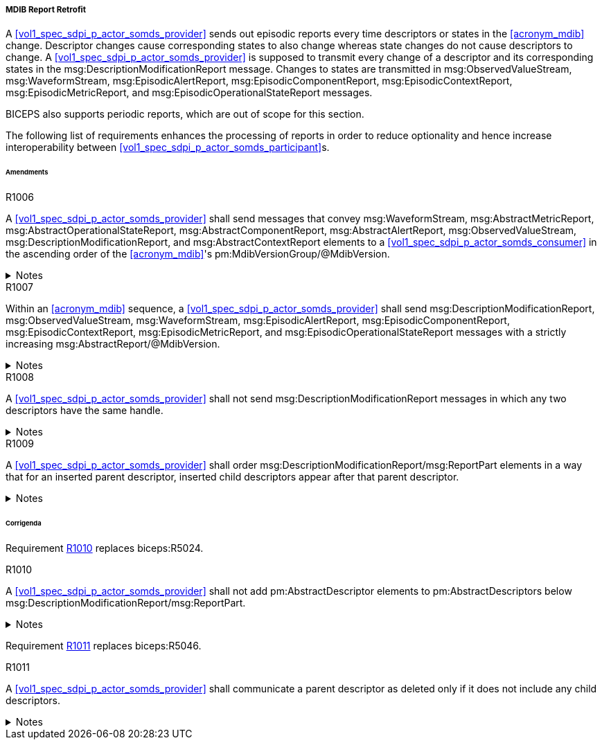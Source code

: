 [#vol3_clause_mdib_report_retrofit]
===== MDIB Report Retrofit

A <<vol1_spec_sdpi_p_actor_somds_provider>> sends out episodic reports every time descriptors or states in the <<acronym_mdib>> change. Descriptor changes cause corresponding states to also change whereas state changes do not cause descriptors to change. A <<vol1_spec_sdpi_p_actor_somds_provider>> is supposed to transmit every change of a descriptor and its corresponding states in the msg:DescriptionModificationReport message. Changes to states are transmitted in msg:ObservedValueStream, msg:WaveformStream, msg:EpisodicAlertReport, msg:EpisodicComponentReport, msg:EpisodicContextReport, msg:EpisodicMetricReport, and msg:EpisodicOperationalStateReport messages.

BICEPS also supports periodic reports, which are out of scope for this section.

The following list of requirements enhances the processing of reports in order to reduce optionality and hence increase interoperability between <<vol1_spec_sdpi_p_actor_somds_participant>>s.

====== Amendments

.R1006
[sdpi_requirement#r1006,sdpi_req_level=shall]
****
A <<vol1_spec_sdpi_p_actor_somds_provider>> shall send messages that convey msg:WaveformStream, msg:AbstractMetricReport, msg:AbstractOperationalStateReport, msg:AbstractComponentReport, msg:AbstractAlertReport, msg:ObservedValueStream, msg:DescriptionModificationReport, and msg:AbstractContextReport elements to a <<vol1_spec_sdpi_p_actor_somds_consumer>> in the ascending order of the <<acronym_mdib>>'s pm:MdibVersionGroup/@MdibVersion.

.Notes
[%collapsible]
====
NOTE: BICEPS does not specify the order in which report messages are sent to <<vol1_spec_sdpi_p_actor_somds_consumer>>s. This requirement restricts messages to be transmitted in the ascending order of the <<vol1_spec_sdpi_p_actor_somds_provider>>'s <<acronym_mdib>> version.
====
****

.R1007
[sdpi_requirement#r1007,sdpi_req_level=shall]
****
Within an <<acronym_mdib>> sequence, a <<vol1_spec_sdpi_p_actor_somds_provider>> shall send msg:DescriptionModificationReport, msg:ObservedValueStream, msg:WaveformStream, msg:EpisodicAlertReport, msg:EpisodicComponentReport, msg:EpisodicContextReport, msg:EpisodicMetricReport, and msg:EpisodicOperationalStateReport messages with a strictly increasing msg:AbstractReport/@MdibVersion.

.Notes
[%collapsible]
====
NOTE: This requirement verifies that for a <<vol1_spec_sdpi_p_actor_somds_provider>> there will be no two reports with the same <<acronym_mdib>> version. Furthermore, it prohibits decrementing version numbers within an <<acronym_mdib>> sequence.
====
****

.R1008
[sdpi_requirement#r1008,sdpi_req_level=shall]
****
A <<vol1_spec_sdpi_p_actor_somds_provider>> shall not send msg:DescriptionModificationReport messages in which any two descriptors have the same handle.

.Notes
[%collapsible]
====
NOTE: This requirement simplifies processing of changes for a <<vol1_spec_sdpi_p_actor_somds_consumer>> in a way that the <<vol1_spec_sdpi_p_actor_somds_consumer>> can apply description modification changes one by one without additional consistency checks. If deletion and re-insertion of objects is needed, a <<vol1_spec_sdpi_p_actor_somds_provider>> sends out two description modification reports successively.
====
****

.R1009
[sdpi_requirement#r1009,sdpi_req_level=shall]
****
A <<vol1_spec_sdpi_p_actor_somds_provider>> shall order msg:DescriptionModificationReport/msg:ReportPart elements in a way that for an inserted parent descriptor, inserted child descriptors appear after that parent descriptor.

.Notes
[%collapsible]
====
NOTE: This explicitly requires to only communicate children as inserted if the parent has been inserted already, which simplifies insertion of descriptors on the <<vol1_spec_sdpi_p_actor_somds_consumer>> side.
====
****

====== Corrigenda

Requirement <<r1010>> replaces biceps:R5024.

.R1010
[sdpi_requirement#r1010,sdpi_req_level=shall]
****
A <<vol1_spec_sdpi_p_actor_somds_provider>> shall not add pm:AbstractDescriptor elements to pm:AbstractDescriptors below msg:DescriptionModificationReport/msg:ReportPart.

.Notes
[%collapsible]
====
NOTE: Replaces biceps:R5024: "Descriptors in this list SHALL not include nested descriptors."
====
****

Requirement <<r1011>> replaces biceps:R5046.

.R1011
[sdpi_requirement#r1011,sdpi_req_level=shall]
****
A <<vol1_spec_sdpi_p_actor_somds_provider>> shall communicate a parent descriptor as deleted only if it does not include any child descriptors.

.Notes
[%collapsible]
====
NOTE: Replaces biceps:R5046: "If a parent descriptor is deleted, then all child descriptors of that parent SHALL communicated as deleted in advance."
====
****
